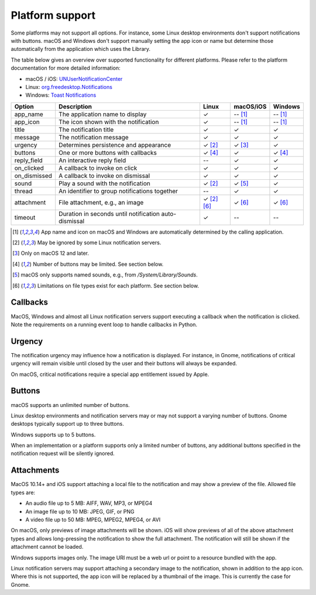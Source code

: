 
Platform support
================

Some platforms may not support all options. For instance, some Linux desktop
environments don't support notifications with buttons. macOS and Windows don't support
manually setting the app icon or name but determine those automatically from the
application which uses the Library.

The table below gives an overview over supported functionality for different platforms.
Please refer to the platform documentation for more detailed information:

* macOS / iOS: `UNUserNotificationCenter`_
* Linux: `org.freedesktop.Notifications`_
* Windows: `Toast Notifications`_

.. csv-table::
   :header: "Option", "Description", "Linux", "macOS/iOS", "Windows"

   "app_name", "The application name to display", "✓", "-- [#f1]_", "-- [#f1]_"
   "app_icon", "The icon shown with the notification", "✓", "-- [#f1]_", "-- [#f1]_"
   "title", "The notification title", "✓", "✓", "✓"
   "message", "The notification message", "✓", "✓", "✓"
   "urgency", "Determines persistence and appearance", "✓ [#f2]_", "✓ [#f3]_", "✓"
   "buttons", "One or more buttons with callbacks", "✓ [#f4]_", "✓", "✓ [#f4]_"
   "reply_field", "An interactive reply field", "--", "✓", "✓"
   "on_clicked", "A callback to invoke on click", "✓", "✓", "✓"
   "on_dismissed", "A callback to invoke on dismissal", "✓", "✓", "✓"
   "sound", "Play a sound with the notification", "✓ [#f2]_", "✓ [#f5]_", "✓"
   "thread", "An identifier to group notifications together", "--", "✓", "✓"
   "attachment", "File attachment, e.g., an image", "✓ [#f2]_ [#f6]_", "✓ [#f6]_", "✓ [#f6]_"
   "timeout", "Duration in seconds until notification auto-dismissal", "✓", "--", "--"

.. [#f1] App name and icon on macOS and Windows are automatically determined by the
         calling application.
.. [#f2] May be ignored by some Linux notification servers.
.. [#f3] Only on macOS 12 and later.
.. [#f4] Number of buttons may be limited. See section below.
.. [#f5] macOS only supports named sounds, e.g., from `/System/Library/Sounds`.
.. [#f6] Limitations on file types exist for each platform. See section below.

Callbacks
*********

MacOS, Windows and almost all Linux notification servers support executing a callback
when the notification is clicked. Note the requirements on a running event loop to
handle callbacks in Python.

Urgency
*******

The notification urgency may influence how a notification is displayed. For instance, in
Gnome, notifications of critical urgency will remain visible until closed by the user
and their buttons will always be expanded.

On macOS, critical notifications require a special app entitlement issued by Apple.

Buttons
*******

macOS supports an unlimited number of buttons.

Linux desktop environments and notification servers may or may not support a varying
number of buttons. Gnome desktops typically support up to three buttons.

Windows supports up to 5 buttons.

When an implementation or a platform supports only a limited number of buttons, any
additional buttons specified in the notification request will be silently ignored.

Attachments
***********

MacOS 10.14+ and iOS support attaching a local file to the notification and may show a
preview of the file. Allowed file types are:

* An audio file up to 5 MB: AIFF, WAV, MP3, or MPEG4
* An image file up to 10 MB: JPEG, GIF, or PNG
* A video file up to 50 MB: MPEG, MPEG2, MPEG4, or AVI

On macOS, only previews of image attachments will be shown. iOS will show previews of
all of the above attachment types and allows long-pressing the notification to show the
full attachment. The notification will still be shown if the attachment cannot be loaded.

Windows supports images only. The image URI must be a web url or point to a resource
bundled with the app.

Linux notification servers may support attaching a secondary image to the notification,
shown in addition to the app icon. Where this is not supported, the app icon will be
replaced by a thumbnail of the image. This is currently the case for Gnome.

.. _UNUserNotificationCenter: https://developer.apple.com/documentation/usernotifications/unusernotificationcenter
.. _org.freedesktop.Notifications: https://specifications.freedesktop.org/notification-spec/notification-spec-latest.html
.. _Toast Notifications: https://docs.microsoft.com/windows/apps/design/shell/tiles-and-notifications/adaptive-interactive-toasts

